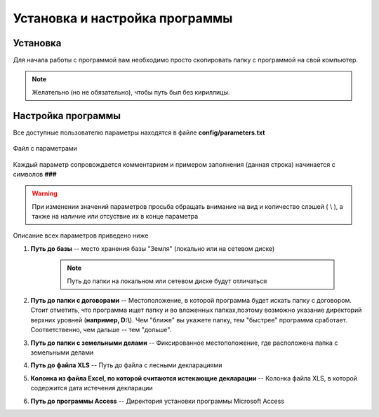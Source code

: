 
Установка и настройка программы
=============================================

Установка
----------------------------------------------

Для начала работы с программой вам необходимо просто скопировать папку 
с программой на свой компьютер. 

.. note:: Желательно (но не обязательно), чтобы путь был без кириллицы.
    

Настройка программы
---------------------------------------------
Все доступные пользователю параметры находятся в файле **config/parameters.txt**

.. figure:: img/fileParams.png
    :name: Файл параметров
    :alt: Файл параметров
    :align: center

    Файл с параметрами

Каждый параметр сопровождается комментарием и примером заполнения (данная строка) начинается с символов **###**

.. warning:: При изменении значений параметров просьба обращать внимание на вид и количество слэшей ( \\ ), а также на наличие или отсуствие их в конце параметра

Описание всех параметров приведено ниже

1. **Путь до базы** -- место хранения базы "Земля" (локально или на сетевом диске)

    .. note:: Путь до папки на локальном или сетевом диске будут отличаться

2. **Путь до папки с договорами** -- Местоположение, в которой программа будет искать папку с договором. Стоит отметить, что программа ищет папку и во вложенных папках,поэтому возможно указание директорий верхних уровней (**например, D:\\**). Чем "ближе" вы укажете папку, тем "быстрее" программа сработает. Соответственно, чем дальше -- тем "дольше".

3. **Путь до папки с земельными делами** -- Фиксированное местоположение, где расположена папка с земельными делами

4. **Путь до файла XLS** -- Путь до файла с лесными декларациями

5. **Колонка из файла Excel, по которой считаются истекающие декларации** -- Колонка файла XLS, в которой содержится дата истечения декларации

6. **Путь до программы Access** -- Директория установки программы Microsoft Access